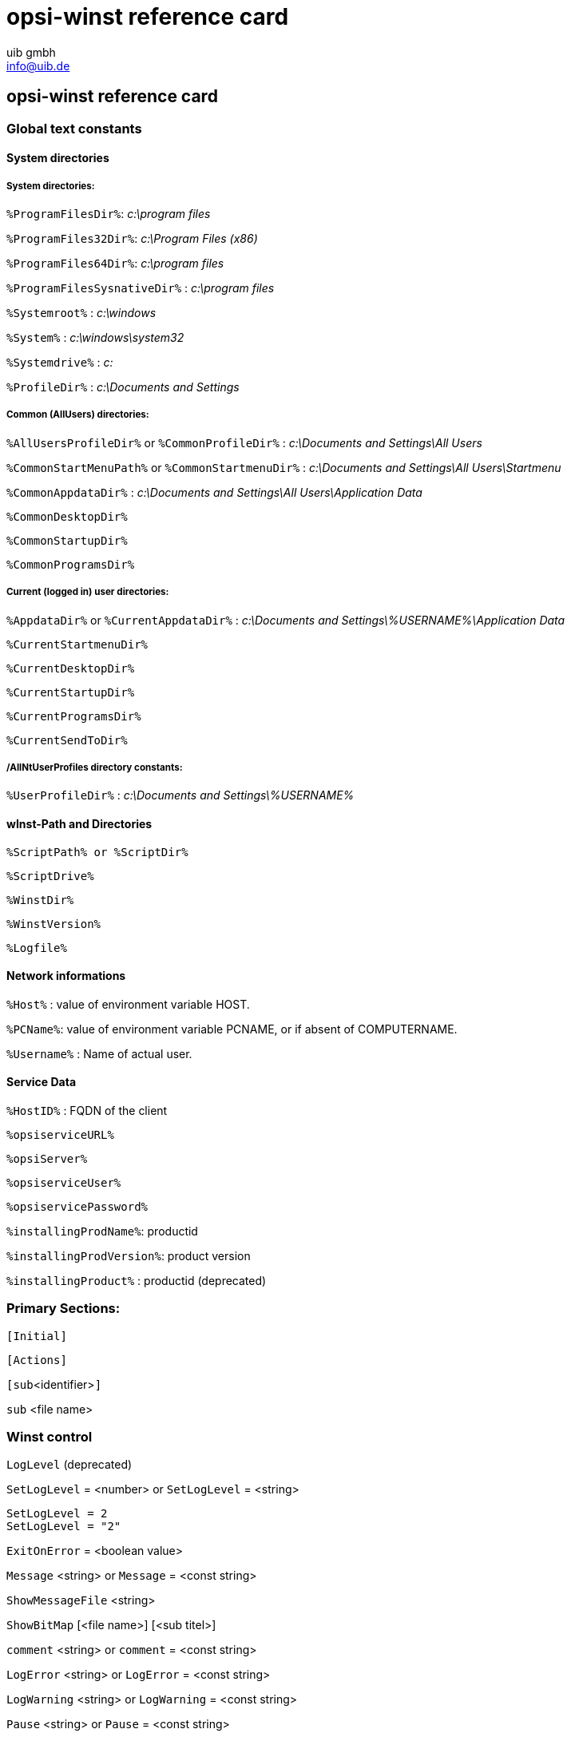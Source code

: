 //// 
; Copyright (c) uib gmbh (www.uib.de)
; This documentation is owned by uib
; Until we found a better license:
; All rights reserved.
; credits: http://www.opsi.org/credits/
////

:Author:    uib gmbh
:Email:     info@uib.de
:Date:      05.05.2011
:Revision:  4.0.1


opsi-winst reference card
=========================

[[opsi-winst-rc]]
== opsi-winst reference card

[[opsi-winst-rc-const]]
=== Global text constants

[[opsi-winst-rc-const-system1]]
==== System directories

[[opsi-winst-rc-const-system2]]
===== System directories:

`%ProgramFilesDir%`:	'c:\program files'

`%ProgramFiles32Dir%`:	'c:\Program Files (x86)'

`%ProgramFiles64Dir%`:	'c:\program files'

`%ProgramFilesSysnativeDir%` :	'c:\program files'

`%Systemroot%` :  	'c:\windows'

`%System%` :  	 	'c:\windows\system32'

`%Systemdrive%` :       	'c:'

`%ProfileDir%` :	        'c:\Documents and Settings'

[[opsi-winst-rc-const-common]]
===== Common (AllUsers) directories:

`%AllUsersProfileDir%` or `%CommonProfileDir%` : 'c:\Documents and Settings\All Users'

`%CommonStartMenuPath%` or `%CommonStartmenuDir%` : 'c:\Documents and Settings\All Users\Startmenu'

`%CommonAppdataDir%` : 'c:\Documents and Settings\All Users\Application Data'

`%CommonDesktopDir%`

`%CommonStartupDir%`

`%CommonProgramsDir%`

[[opsi-winst-rc-const-current]]
===== Current (logged in) user directories:

`%AppdataDir%` or `%CurrentAppdataDir%` : 'c:\Documents and Settings\%USERNAME%\Application Data'

`%CurrentStartmenuDir%` 

`%CurrentDesktopDir%`

`%CurrentStartupDir%`

`%CurrentProgramsDir%`

`%CurrentSendToDir%`

[[opsi-winst-rc-const-allntuser]]
===== /AllNtUserProfiles directory constants:

`%UserProfileDir%` : 'c:\Documents and Settings\%USERNAME%'

[[opsi-winst-rc-const-winstpath]]
==== wInst-Path and Directories

`%ScriptPath% or %ScriptDir%`

`%ScriptDrive%`

`%WinstDir%`

`%WinstVersion%`

`%Logfile%`

[[opsi-winst-rc-const-network]]
==== Network informations

`%Host%` :	value of environment variable HOST.

`%PCName%`:	value of environment variable PCNAME, or if absent of COMPUTERNAME.

`%Username%` :	Name of actual user.

[[opsi-winst-rc-const-service]]
==== Service Data

`%HostID%` :	FQDN of the client

`%opsiserviceURL%`

`%opsiServer%`

`%opsiserviceUser%`

`%opsiservicePassword%`

`%installingProdName%`: 	productid

`%installingProdVersion%`:	product version

`%installingProduct%` :	productid (deprecated)

[[opsi-winst-rc-primary-sections]]
=== Primary Sections:

`[Initial]`

`[Actions]`

`[sub`<identifier>`]`

`sub` <file name>

[[opsi-winst-rc-winst-control]]
=== Winst control

`LogLevel`  (deprecated)

`SetLogLevel` = <number> or `SetLogLevel` = <string>
[source,winst]
----
SetLogLevel = 2
SetLogLevel = "2"
----

`ExitOnError` = <boolean value>

`Message` <string> or `Message` = <const string>

`ShowMessageFile` <string>

`ShowBitMap`  [<file name>] [<sub titel>]

`comment` <string> or `comment` = <const string>

`LogError` <string> or `LogError` = <const string>

`LogWarning` <string> or `LogWarning` = <const string>

`Pause` <string> or `Pause` = <const string>

`Stop` <string> or `stop` = <const string>

[[opsi-winst-rc-var]]
=== Variables

[[opsi-winst-rc-var-strings]]
==== Strings

`DefVar` <variable name>

`Set` <variable name> `=` <value>

[[opsi-winst-rc-var-stringlists]]
==== Stringlists

`DefstringList`  <variable name>

[[opsi-winst-rc-func]]
=== Functions

[[opsi-winst-rc-func-string]]
==== String functions

`GetOS`

`GetNtVersion`

`GetMsVersionInfo`

`GetSystemType`

`GetUserSID(`<Windows Username>`)`

`EnvVar (`<environment variable>`)`

`ParamStr`

`GetRegistrystringvalue (`"[key] var"`)`

`GetRegistryStringValue32 (`"[key] var"`)`

`GetRegistryStringValue64 (`"[key] var"`)`

`GetRegistryStringValueSysNative (`"[key] var"`)`

`GetvalueFromInifile (` file, section, key, default value `)`
[source,winst]
----
GetValueFromInifile("myfile","mysec","mykey","")
----

`IniVar (`<key>`)` :	(deprecated; use GetProductProperty)

`GetProductProperty (`<PropertyName>, <DefaultValue> `)`

`GetHostsName (`<hostaddress> `)`

`GetHostsAddr (`<hostname> `)`

`ExtractFilePath (`<path>`)`

`SubstringBefore (`<string1>, <string2>`)`

`DecStrToHexStr (` <decstring>, <hexlength>`)`

`HexStrToDecStr (`<hexstring>`)`

`convert2Jsonstr(`<string>`)`

`RandomStr`

`trim(`<string>`)`

`lower(`<string>`)`

`getValue(`<key string>, <hash string list> `)`

`getLastExitCode`

`CompareDotSeparatedStrings(`<string1>, <string2>`)`

`CompareDotSeparatedNumbers(`<string1>, <string2>`)`

`DemandLicenseKey(` poolId [, productId [,windowsSoftwareId]] `)`
[source,winst]
----
set $mykey$ = DemandLicenseKey ("", "office2007")
----

`FreeLicense (`poolId [, productId [,windowsSoftwareId]]`)`
[source,winst]
----
set $result$ = FreeLicenseKey ("", "office2007")
----

`GetUsercontext`

[[opsi-winst-rc-func-stringlist]]
==== String list functions

`createStringList (`<string0>, <string1> ,... `)`
[source,winst]
----
set $list1$ = createStringList ('a','b')
----

`splitString (`<string1>, <string2>`)`
[source,winst]
----
set $list1$ = splitString ("\\server\share\dir","\")
----

`splitStringOnWhiteSpace (`<string>`)`

`loadTextFile (`<file name>`)`

`loadUnicodeTextFile (`<file name>`)`

`composeString (`<string list>, <Link>`)`

`takeString (`<index>, <list>`)`

`takeFirstStringContaining(`<list>,<search string>`)`

`retrieveSection (`<section name>`)`

`getOutStreamFromSection (`<dos section name>`)`
[source,winst]
----
getOutStreamFromSection ('DosBatch_try')
----

`getReturnListFromSection (`<xml section name>`)`

`getSubList (`<start index>, <end index>, <list>`)`

`getListContaining(`<list>,<search string>`)`

`addtolist(`<list>,<string>`)`

`addListToList(`<dest list>,<src list>`)`

`reverse (`<list>`)`

`count (`<list>`)`

`getSectionNames(`<ini-file>`)`

`for %`<identifier>`% in` <list> `do` <one statement | sub section>
[source,winst]
----
for %s% in $list1$ do sub_test_string
----

`GetLocaleInfoMap`

`GetMSVersionMap`

`getFileInfoMap(` <file name> `)`

[[opsi-winst-rc-func-bool]]
==== Boolean operators and functions

<string1> `=` <string2>

<bool1> `AND` <bool2>

<bool1> `OR` <bool2>

`NOT`(<bool3>)

`FileExists (`<file name>`)`

`FileExists32 (`<file name>`)`

`FileExists64 (`<file name>`)`

`FileExistsSysNative (`<file name>`)`

`LineExistsIn (`<string>, <file name>`)`

`LineBeginning_ExistsIn (`<string>, <file name>`)`

`XMLAddNamespace(`<XMLfilename>, <XMLelementname>, <XMLnamespace>`)`

`XMLRemoveNamespace(`<XMLfilename>, <XMLelementname>, <XMLnamespace>`)`

`HasMinimumSpace (`<drive letter>, <capacity>`)`

Example:
[source,winst]
----
if not (HasMinimumSpace ("%SYSTEMDRIVE%", "500 MB"))
   LogError "Neede Space of 500 MB not available on %SYSTEMDRIVE%"
   isFatalError
endif
----

`opsiLicenseManagementEnabled`

[[opsi-winst-rc-func-misc]]
==== Misc functions

`Killtask` <process name>

`requiredWinstVersion` <relation operator> <version>
[source,winst]
----
requiredWinstVersion >= "4.10"
----

[[opsi-winst-rc-flow-control]]
==== Flow control

'if - else - endif'

Syntax:

`if` <condition> +
  ;statement(s) +
[`else` +
  ;statement(s)] +
`endif`

Example:
[source,winst]
----
Set $NTVer$ = GetMsVersionInfo
if ( $NTVer$ >= "6" )
     sub_install_win7
else
  if ( $NTVer$ = "5.1" )
    sub_install_winXP
  else
    stop "not a supported OS-Version"
  endif
endif
----

`isFatalError`

`ExitWindows /ShutdownWanted`

`ExitWindows /RebootWanted` (deprecated, acts like /Reboot)

`ExitWindows /Reboot`

`ExitWindows /ImmediateReboot`

`ExitWindows /ImmediateLogout`

`sleepSeconds` <Integer>

[[opsi-winst-rc-secondary-sections]]
=== Secondary Sections:

[[opsi-winst-rc-winbatch]]
==== Winbatch

Function: execute programs via Windows API

`[WinBatch`<identifier>`]` 

Modifier:

`/LetThemGo`

`/WaitForProcessEnding` "<program.exe>"

`/TimeOutSeconds` <seconds>

`/WaitForWindowAppearing` <window title> ('does not work with 64 Bit programs')

`/WaitForWindowVanish` <window title> ('does not work with 64 Bit programs')

[[opsi-winst-rc-dosbatch]]
==== DosBatch and DosInAnIcon

Function: Execute section via cmd.exe

`[DosBatch`<identifier>`]` 

`[DosInAnIcon`<identifier>`]` 

[[opsi-winst-rc-execwith]]
==== ExecWith

Function: Execute section via any interpreter

`[ExecWith`<identifier>`]` <path to interpreter>

Commands:
see manual

[[opsi-winst-rc-files]]
==== Files

Function: File Operations

`[Files`<identifier>`]` 

Modifier:

`/AllNTUserProfiles`

`/AllNTUserSendTo`

`/32Bit` 

`/64Bit` 

`/SysNative`

Commands:

`checkTargetPath =` <destination directory>

`copy` [Options] <source file(s)> <destination directory>

some options: 

`-s` rekursiv

`-V` version control against targetdir

`-v`  version control against targetdir, %systemroot% and %system% (do not use it)

`-c` continue without reboot even if it is needed

`-d` date check

`-u` update

`-x` extract

`-w` weak (do not overwrite protected files)

`-n` no overwrite

`-r` copy read only attribute


`delete` [Options] <path[/mask]]

some options: `-s` rekursiv `-f` force 

Example (*do not forget the trailing Backslash*): +
`delete -sf c:\delete_this_dir\`


[[opsi-winst-rc-registry]]
==== Registry

Function: edit Registry

Standard method call: +
`[Registry`<identifier>`]` +
works with the specified section.

Alternative method call: +
`Registry  loadUnicodeTextFile(`<.reg file>`) /regedit` +
import the specified <.reg file>.

Alternative method call (deprecated): +
`Registry  loadUnicodeTextFile(`<.addreg file>`) /addreg` +
import the specified <.addreg file>.

Modifier:

`/AllNTUserDats`

`/32Bit` 

`/64Bit` 

`/SysNative`

Commands:

`OpenKey` <Key>
[source,winst]
----
openkey [HKLM\Software\opsi.org]
----

`Set` <varname> `=` <registry type>:<value>

`Add` <varname> `=` <registry type>:<value>

Examples for registry types:
[source,winst]
----
set "var1" = "my string"
set "var2" = REG_SZ:"my string"
set "var3" = REG_EXPAND_SZ:"%ProgramFiles%"
set "var4" = REG_DWORD:123	(Decimal)
set "var5" = REG_BINARY:00 01 02 0F 10
set "var6" = REG_MULTI_SZ:"A|BC|de"
----

`Supp` <varname> <list char> <supplement>
[source,winst]
----
supp "Path" ; "C:\utils; %JAVABIN%"
----

`GetMultiSZFromFile` <file name>

`DeleteVar` <varname>

`DeleteKey` <registry key>  (does not work with /AllNTUserDats)

[[opsi-winst-rc-patches]]
==== Patches

Function: edit Ini-files

`[Patches`<identifier>`]` <file name>

Commands:

`add [`<section name>`]` <variable1> `=` <value1>

`set [`<section name>`]`<variable1> `=` <value1>

`addnew [`<section name>`]`<variable1> `=` <value1>

`change [`<section name>`]`<variable1> `=` <value1>

`del [`<section name>`]` <variable1> `=` <value1>

`del [`<section name>`]` <variable1>

`delsec [`<section name>`]`

`replace` <variable1>`=`<value1> <variable2>`=`<value2>

[[opsi-winst-rc-patchtextfile]]
==== PatchTextFile

Function: edit text files

`[PatchTextFile`<identifier>`]` <file name>

Commands:

`Set_Mozilla_Pref (`"<preference type>", "<preference key>", "<preference value>"`)` +
preference types are usally: +
`pref`, `user_pref`, `lock_pref`

`AddStringListElement_To_Mozilla_Pref (`"<preference type>", "<preference key>", "<add value>"`)`

`Set_Netscape_User_Pref (`"<key>", "<value>"`)`  ('deprecated')

`AddstringListElement_To_Netscape_User_Pref`  ('deprecated')

`FindLine` <search string>

`FindLine_StartingWith` <search string>

`FindLine_Containing` <search string>

`GoToTop`

`AdvanceLine` [<number of lines>]

`GoToBottom`

`DeleteTheLine`

`AddLine_` <line> 	or `Add_Line_` <line>

`InsertLine` <line>    	or `Insert_Line_` <line>

`AppendLine` <line> 	or `Append_Line` <line>

`Append_File` <file name>

`Subtract_File` <file name>

`SaveToFile` <file name>

`Sorted`

[[opsi-winst-rc-LinkFolder]]
==== LinkFolder

Function: Startmenue + Desktop Icons

`[LinkFolder`<identifier>`]`

Commands:

`set_basefolder` <system folder>

`set_subfolder` <folder path>

----
set_link
  name:        <link name>
  target:      <path and name of the program>
  parameters:  [command line arguments]
  working_dir: [working directory]
  icon_file:   [path and name of icon file, default=target]
  icon_index:  [number of icon in icon file, default=0]
end_link
----

`delete_element`   <link name>
`delete_subfolder` <folder path>

The predefined virtual system folders which can be used are: +
`desktop, sendto, startmenu, startup, programs, desktopdirectory`, +
`common_startmenu, common_programs, common_startup, common_desktopdirectory`

Example
[source,winst]
----
set_basefolder common_desktopdirectory
set_subfolder ""
set_link
  name: opsi-winst
  target: "%ProgramFiles32Dir%\opsi.org\opsi-client-agent\opsi-winst\winst32.exe"
end_link
----

[[opsi-winst-rc-OpsiServiceCall]]
==== OpsiServiceCall

Function: opsi-Service access

`[OpsiServiceCall`<identifier>`]`

Commands:
see manual

[[opsi-winst-rc-IdapiConfig]]
==== IdapiConfig

Function: BDE configuration
deprecated and not supported anymore

[[opsi-winst-rc-PatchHosts]]
==== PatchHosts

Function: hosts-files bearbeiten

`[PatchHosts`<identifier>`]`

Commands:

`setaddr`  <hostname> <IPaddress>

`setname` <IPaddress> <hostname>

`setalias` <hostname> <alias>

`setalias` <IPadresse> <alias>

`delalias` <hostname> <alias>

`delalias` <IPaddress> <alias>

`delhost` <hostname>

`delhost` <ipadresse>

`setComment` <ident> <comment>

[[opsi-winst-rc-XMLPatch]]
==== XMLPatch

Function: edit XML files

`[XMLPatch`<identifier>`]`

Commands:
see manual

[[opsi-winst-rc-ExecPython]]
==== ExecPython

Function: Execute section via python interpreter

`[ExecPython`<identifier>`]`

Commands:
see manual

[[opsi-winst-rc-LdapSearch]]
==== LdapSearch

Function: read from LDAP

`[LdapSearch`<identifier>`]`

Commands:
see manual


